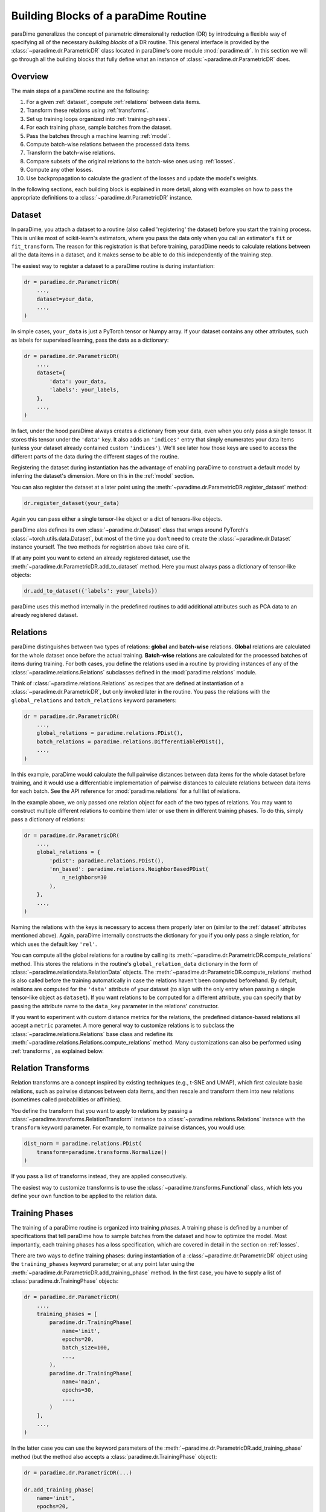 .. _building-blocks:

Building Blocks of a paraDime Routine
=====================================

paraDime generalizes the concept of parametric dimensionality reduction (DR) by introdcuing a flexible way of specifying all of the necessary *building blocks* of a DR routine. This general interface is provided by the :class:`~paradime.dr.ParametricDR` class located in paraDime's core module :mod:`paradime.dr`. In this section we will go through all the building blocks that fully define what an instance of :class:`~paradime.dr.ParametricDR` does.

Overview
--------

The main steps of a paraDime routine are the following:

#. For a given :ref:`dataset`, compute :ref:`relations` between data items.
#. Transform these relations using :ref:`transforms`.
#. Set up training loops organized into :ref:`training-phases`.
#. For each training phase, sample batches from the dataset.
#. Pass the batches through a machine learning :ref:`model`.
#. Compute batch-wise relations between the processed data items.
#. Transform the batch-wise relations.
#. Compare subsets of the original relations to the batch-wise ones using :ref:`losses`.
#. Compute any other losses.
#. Use backpropagation to calculate the gradient of the losses and update the model's weights.

In the following sections, each building block is explained in more detail, along with examples on how to pass the appropriate definitions to a :class:`~paradime.dr.ParametricDR` instance.

.. _dataset:

Dataset
-------

In paraDime, you attach a dataset to a routine (also called 'registering' the dataset) before you start the training process. This is unlike most of scikit-learn's estimators, where you pass the data only when you call an estimator's ``fit`` or ``fit_transform``. The reason for this registration is that before training, paradDime needs to calculate relations between all the data items in a dataset, and it makes sense to be able to do this independently of the training step.

The easiest way to register a dataset to a paraDime routine is during instantiation:

.. code-block:: python3

    dr = paradime.dr.ParametricDR(
        ...,
        dataset=your_data,
        ...,
    )

In simple cases, ``your_data`` is just a PyTorch tensor or Numpy array. If your dataset contains any other attributes, such as labels for supervised learning, pass the data as a dictionary:

.. code-block:: python3

    dr = paradime.dr.ParametricDR(
        ...,
        dataset={
            'data': your_data,
            'labels': your_labels,
        },
        ...,
    )

In fact, under the hood paraDime always creates a dictionary from your data, even when you only pass a single tensor. It stores this tensor under the ``'data'`` key. It also adds an ``'indices'`` entry that simply enumerates your data items (unless your dataset already contained custom ``'indices'``). We'll see later how those keys are used to access the different parts of the data during the different stages of the routine.

Registering the dataset during instantiation has the advantage of enabling paraDime to construct a default model by inferring the dataset's dimension. More on this in the :ref:`model` section.

You can also register the dataset at a later point using the :meth:`~paradime.dr.ParametricDR.register_dataset` method:

.. code-block:: python3

    dr.register_dataset(your_data)

Again you can pass either a single tensor-like object or a dict of tensors-like objects.

paraDime alos defines its own :class:`~paradime.dr.Dataset` class that wraps around PyTorch's :class:`~torch.utils.data.Dataset`, but most of the time you don't need to create the :class:`~paradime.dr.Dataset` instance yourself. The two methods for registrtion above take care of it.

If at any point you want to extend an already registered dataset, use the :meth:`~paradime.dr.ParametricDR.add_to_dataset` method. Here you must always pass a dictionary of tensor-like objects:

.. code-block:: python3

    dr.add_to_dataset({'labels': your_labels})

paraDime uses this method internally in the predefined routines to add additional attributes such as PCA data to an already registered dataset.

.. _relations:

Relations
---------

paraDime distinguishes between two types of relations: **global** and **batch-wise** relations. **Global** relations are calculated for the whole dataset once before the actual training. **Batch-wise** relations are calculated for the processed batches of items during training. For both cases, you define the relations used in a routine by providing instances of any of the :class:`~paradime.relations.Relations` subclasses defined in the :mod:`paradime.relations` module.

Think of :class:`~paradime.relations.Relations` as recipes that are defined at instantiation of a :class:`~paradime.dr.ParametricDR`, but only invoked later in the routine. You pass the relations with the ``global_relations`` and ``batch_relations`` keyword parameters:

.. code-block:: python3

    dr = paradime.dr.ParametricDR(
        ...,
        global_relations = paradime.relations.PDist(),
        batch_relations = paradime.relations.DifferentiablePDist(),
        ...,
    )

In this example, paraDime would calculate the full pairwise distances between data items for the whole dataset before training, and it would use a differentiable implementation of pairwise distances to calculate relations between data items for each batch. See the API reference for :mod:`paradime.relations` for a full list of relations.

In the example above, we only passed one relation object for each of the two types of relations. You may want to construct multiple different relations to combine them later or use them in different training phases. To do this, simply pass a dictionary of relations:

.. code-block:: python3

    dr = paradime.dr.ParametricDR(
        ...,
        global_relations = {
            'pdist': paradime.relations.PDist(),
            'nn_based': paradime.relations.NeighborBasedPDist(
                n_neighbors=30
            ),
        },
        ...,
    )

Naming the relations with the keys is necessary to access them properly later on (similar to the :ref:`dataset` attributes mentioned above). Again, paraDime internally constructs the dictionary for you if you only pass a single relation, for which uses the default key ``'rel'``.

You can compute all the global relations for a routine by calling its :meth:`~paradime.dr.ParametricDR.compute_relations` method. This stores the relations in the routine's ``global_relation_data`` dictionary in the form of :class:`~paradime.relationdata.RelationData` objects. The :meth:`~paradime.dr.ParametricDR.compute_relations` method is also called before the training automatically in case the relations haven't been computed beforehand. By default, relations are computed for the ``'data'`` attribute of your dataset (to align with the only entry when passing a single tensor-like object as ``dataset``). If you want relations to be computed for a different attribute, you can specify that by passing the attribute name to the ``data_key`` parameter in the relations' constructor. 

If you want to experiment with custom distance metrics for the relations, the predefined distance-based relations all accept a ``metric`` parameter. A more general way to customize relations is to subclass the :class:`~paradime.relations.Relations` base class and redefine its :meth:`~paradime.relations.Relations.compute_relations` method. Many customizations can also be performed using :ref:`transforms`, as explained below.

.. _transforms:

Relation Transforms
-------------------

Relation transforms are a concept inspired by existing techniques (e.g., t-SNE and UMAP), which first calculate basic relations, such as pairwise distances between data items, and then rescale and transform them into new relations (sometimes called probabilities or affinities).

You define the transform that you want to apply to relations by passing a :class:`~paradime.transforms.RelationTransform` instance to a :class:`~paradime.relations.Relations` instance with the ``transform`` keyword parameter. For example, to normalize pairwise distances, you would use:

.. code-block:: python3

    dist_norm = paradime.relations.PDist(
        transform=paradime.transforms.Normalize()
    )

If you pass a list of transforms instead, they are applied consecutively.

The easiest way to customize transforms is to use the :class:`~paradime.transforms.Functional` class, which lets you define your own function to be applied to the relation data.

.. _training-phases:

Training Phases
---------------

The training of a paraDime routine is organized into training *phases*. A training phase is defined by a number of specifications that tell paraDime how to sample batches from the dataset and how to optimize the model. Most importantly, each training phases has a loss specification, which are covered in detail in the section on :ref:`losses`.

There are two ways to define training phases: during instantiation of a :class:`~paradime.dr.ParametricDR` object using the ``training_phases`` keyword parameter; or at any point later using the :meth:`~paradime.dr.ParametricDR.add_training_phase` method. In the first case, you have to supply a list of :class:`paradime.dr.TrainingPhase` objects:

.. code-block:: python3

    dr = paradime.dr.ParametricDR(
        ...,
        training_phases = [
            paradime.dr.TrainingPhase(
                name='init',
                epochs=20,
                batch_size=100,
                ...,
            ),
            paradime.dr.TrainingPhase(
                name='main',
                epochs=30,
                ...,
            )
        ],
        ...,
    )

In the latter case you can use the keyword parameters of the :meth:`~paradime.dr.ParametricDR.add_training_phase` method (but the method also accepts a :class:`paradime.dr.TrainingPhase` object):

.. code-block:: python3

    dr = paradime.dr.ParametricDR(...)
    
    dr.add_training_phase(
        name='init',
        epochs=20,
        batch_size=100,
        ...,
    )
    dr.add_training_phase(
        name='main',
        epochs=30,
        ...,
    )

This is equivalent to the specification during instantiation shown further above.

Each routine also has a default setting for the training routines attached to it. The routine's defaults are used instead of the global defaults while adding training phases. You can set the defaults either during instantiation (by passing a :class:`paradime.dr.TrainingPhase` as the ``training_defaults`` argument), or at any time later by using the :meth:`paradime.dr.ParametricDR.set_training_defaults` method. The training defaults allow you, for instance, to define a single batch size to be used in all training phases, without having to specify it each time.

This allows setups like the following:

.. code-block:: python3

    dr = paradime.dr.ParametricDR(...)
    
    dr.set_training_defaults(
        batch_size=200,
        learning_rate=0.02,
        ...,
    )
    dr.add_training_phase(
        name='init',
        epochs=10,
        ...,
    )
    dr.add_training_phase(
        name='main',
        epochs=20,
        learning_rate=0.01
    ...,
    )

In this example, the first phase ``'init'`` would use the specified default values 200 and 0.02 for the batch size and learning rate, respectively, and the global defaults for all other parameters that are not specifically set. The second trainig phase ``'main'`` would use a learning rate of 0.01 instead.

The names of the training phases are for logging purposes.

.. _model:

Model
-----

Each training phase consists of a training loop in which a neural network model is applied to a batch of data. By default, paraDime tries to infer the input dimensionality of the dataset if one is registered at instantiation, and it constructs a default fully connected model (see :class:`~paradime.models.FullyConnecteedEmbeddingModel`). You can control the layers of this model using the ``in_dim``, ``out_dim``, and ``hidden_dims`` keyword parameters.

.. code-block:: python3

    dr = paradime.dr.ParametricDR(
        ...,
        in_dim=100,  # or let paraDime infer this from the dataset
        out_dim=3,  # default out_dim is 2
        hidden_dims=[100, 50],
        ...,
    )

For more control, you can directly pass a custom model (any PyTorch :class:`~torch.nn.Module`) using the ``model`` keyword argument:

.. code-block:: python3

    class MyModel(torch.nn.Module):
        def __init__(in_dim, hidden_dim, out_dim):
            super().__init__()
            self.layer1 = torch.nn.Linear(in_dim, hidden_dim)
            self.layer2 = torch.nn.Linear(hidden_dim, out_dim)

        def forward(x):
            x = self.layer1(x)
            x = torch.nn.functional.relu(x)
            x = self.layer2(x)
            x = torch.nn.functional.relu(x)
            return x

    dr = paradime.dr.ParametricDR(
        ...,
        model=MyModel(100, 50, 2),
        ...,
    )

If you create a :class:`~paradime.dr.ParametricDR` instance with ``use_cuda=True``, the model is moved to the GPU.

We plan to add mote predefined models for certain tasks to the :mod:`paradime.models` module in the future.

.. _losses:

Losses
------

Arguably the most important setting of each training phase is the loss to be used in the phase. You specify a loss via the training phase's ``loss`` keyword parameter. The loss defines what to do once a batch of data has been sampled from the dataset. Basically, for each batch the loss's ``forward`` method is applied with the following call signature:

.. code-block:: python3

    def forward(
        model,  # the routine's model
        global_relation_data,  # the dict of computed RelationData
        batch_relations,  # the dict of batch-wise Relations
        batch,  # the sampled batch
        device,  # the device on which the model is located
    ) -> torch.Tensor:

As you see, the loss receives the model, the already computed global relation data, the recipes for computing the batch-wise relations, the sampled batch of data, and the device on which the model lives.

Usually you don't have to worry about this, because paraDime comes with four predefined types of losses that should be sufficient for most cases:

* :class:`~paradime.loss.RelationsLoss`: This is probably the most important loss for DR, because it compares subsets of the global relation data to newly computed batch-wise relations of the data processed by the model. You have to pass the comparison function to be used as the ``loss_function`` parameter. You can specify which relations are used by setting the loss's ``global_relation_key`` and ``batch_relation_key`` parameters. The default value is ``'rel'`` in both cases, to align with the default keys that are used when you only pass a single :class:`~paradmie.relations.Relations` instance. This means that, unless you use multiple relations per training phases, you don't have to care about setting these keys at all, as the defaults should be sufficient. You can also customize which model method is used to process the data by setting the ``embedding_method`` parameter; by default, the model's ``embed`` method is used. When using custom models, it is often easiest to set ``embedding_method = 'forward'``.
* :class:`~paradime.loss.ClassificationLoss`: By default, this loss applies the model's ``classify`` method to the batch of input ``'data'`` and compares the results to the dataset's ``'labels'`` using a cross-entropy loss. As the name implies, this loss is meant for classification models or supervised learning, and by itself it disregards the relations entirely. You can customize which model method, data attributes, and loss function to use through its keyword arguments.
* :class:`~paradime.loss.ReconstructionLoss`: By deafult, this loss applies the model's ``encode`` method followed by its ``decode`` method to the batch's ``'data'``. The result is compared to the input data. This loss is meant for training autoencoder models, and it can be customized in a similar way as described above.
* :class:`~paradime.loss.PositionalLoss`: This loss, by default, compares ``'data'`` batches processed by the model's ``embed`` method to a subset of ``'pos'`` data specified in the dataset. It is especially useful for training phases that should nitialize a routine.

Finally, you can combine multiple losses using a :class:`~paradime.loss.CompoundLoss`. You instantiate a compound loss with a list of losses (and an optional list of weights), and it calls and sums up the individual losses for you.

All losses keep track of their accumulated output. paraDime calls each loss's :class:`~paradime.loss.Loss.checkpoint` method once at the end of each epoch to store the most recent accumulated value in the loss's ``history`` list. This allows you to inspect the evolution of all losses after the training. Compound losses also have a :meth:`~paradime.loss.CompoundLoss.detailed_history` method that outputs the history of each loss component multiplied by its weight. During training, the total loss is logged if you set the ``verbose`` flag to True.

Further Information
-------------------

For all the details on the classes, methods, and parameters, see the :ref:`api`. You will also get a good idea of how to use all these buildings blocks to define a variety of paraDime routines by checking out the :ref:`examples`.